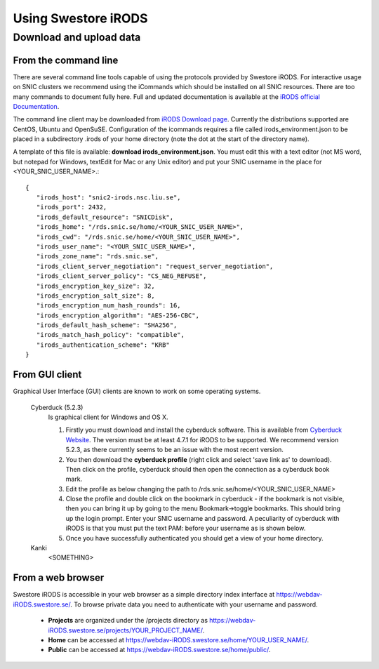 Using Swestore iRODS
=====================

Download and upload data
-------------------------

From the command line
^^^^^^^^^^^^^^^^^^^^^^
There are several command line tools capable of using the protocols provided by Swestore iRODS. For interactive usage on SNIC clusters we recommend using the iCommands which should be installed on all SNIC resources. There are too many commands to document fully here. Full and updated documentation is available at the `iRODS official Documentation <https://docs.irods.org/master/icommands/user/>`_.

The command line client may be downloaded from `iRODS Download page <http://irods.org/download/>`_. Currently the distributions supported are CentOS, Ubuntu and OpenSuSE. Configuration of the icommands requires a file called irods_environment.json to be placed in a subdirectory .irods of your home directory (note the dot at the start of the directory name).

A template of this file is available: **download irods_environment.json**. You must edit this with a text editor (not MS word, but notepad for Windows, textEdit for Mac or any Unix editor) and put your SNIC username in the place for <YOUR_SNIC_USER_NAME>.::

 {
    "irods_host": "snic2-irods.nsc.liu.se",
    "irods_port": 2432,
    "irods_default_resource": "SNICDisk",
    "irods_home": "/rds.snic.se/home/<YOUR_SNIC_USER_NAME>",
    "irods_cwd": "/rds.snic.se/home/<YOUR_SNIC_USER_NAME>",
    "irods_user_name": "<YOUR_SNIC_USER_NAME>",
    "irods_zone_name": "rds.snic.se",
    "irods_client_server_negotiation": "request_server_negotiation",
    "irods_client_server_policy": "CS_NEG_REFUSE",
    "irods_encryption_key_size": 32,
    "irods_encryption_salt_size": 8,
    "irods_encryption_num_hash_rounds": 16,
    "irods_encryption_algorithm": "AES-256-CBC",
    "irods_default_hash_scheme": "SHA256",
    "irods_match_hash_policy": "compatible",
    "irods_authentication_scheme": "KRB"
 }


From GUI client
^^^^^^^^^^^^^^^^^
Graphical User Interface (GUI) clients are known to work on some operating systems.

 Cyberduck (5.2.3)
   Is graphical client for Windows and OS X.
   
   #. Firstly you must download and install the cyberduck software. This is available from `Cyberduck Website <https://cyberduck.io/?l=en>`_. The version must be at least 4.7.1 for iRODS to be supported. We recommend version 5.2.3, as there currently seems to be an issue with the most recent version.
   #. You then download the **cyberduck profile** (right click and select 'save link as' to download). Then click on the profile, cyberduck should then open the connection as a cyberduck book mark.
   #. Edit the profile as below changing the path to /rds.snic.se/home/<YOUR_SNIC_USER_NAME> 
   #. Close the profile and double click on the bookmark in cyberduck - if the bookmark is not visible, then you can bring it up by going to the menu Bookmark->toggle bookmarks. This should bring up the login prompt. Enter your SNIC username and password. A peculiarity of cyberduck with iRODS is that you must put the text PAM: before your username as is shown below.
   #. Once you have successfully authenticated you should get a view of your home directory.

 Kanki
   <SOMETHING>

From a web browser
^^^^^^^^^^^^^^^^^^^
Swestore iRODS is accessible in your web browser as a simple directory index interface at https://webdav-iRODS.swestore.se/. 
To browse private data you need to authenticate with your username and password.  

 * **Projects** are organized under the /projects directory as https://webdav-iRODS.swestore.se/projects/YOUR_PROJECT_NAME/.
 * **Home** can be accessed at https://webdav-iRODS.swestore.se/home/YOUR_USER_NAME/. 
 * **Public** can be accessed at https://webdav-iRODS.swestore.se/home/public/. 
